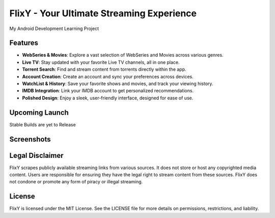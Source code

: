 FlixY - Your Ultimate Streaming Experience
==========================================

My Android Development Learning Project

Features
--------

- **WebSeries & Movies**: Explore a vast selection of WebSeries and Movies across various genres.
- **Live TV**: Stay updated with your favorite Live TV channels, all in one place.
- **Torrent Search**: Find and stream content from torrents directly within the app.
- **Account Creation**: Create an account and sync your preferences across devices.
- **WatchList & History**: Save your favorite shows and movies, and track your viewing history.
- **IMDB Integration**: Link your IMDB account to get personalized recommendations.
- **Polished Design**: Enjoy a sleek, user-friendly interface, designed for ease of use.

Upcoming Launch
---------------

Stable Builds are yet to Release

Screenshots
-----------

.. raw:: html

   <div style="display: flex; justify-content: space-between; margin-bottom: 10px">
     <img src="https://envs.sh/tMg.jpg" alt="Portrait Image 1" style="width: 30%;">
     <img src="https://envs.sh/tMf.jpg" alt="Portrait Image 2" style="width: 30%;">
     <img src="https://envs.sh/tMa.jpg" alt="Portrait Image 3" style="width: 30%;">
   </div>

.. image:: https://envs.sh/tMO.jpg
   :alt: Landscape Image
   :scale: 100

Legal Disclaimer
----------------

FlixY scrapes publicly available streaming links from various sources. It does not store or host any copyrighted media content. Users are responsible for ensuring they have the legal right to stream content from these sources. FlixY does not condone or promote any form of piracy or illegal streaming.

License
-------

FlixY is licensed under the MIT License. See the LICENSE file for more details on permissions, restrictions, and liability.
